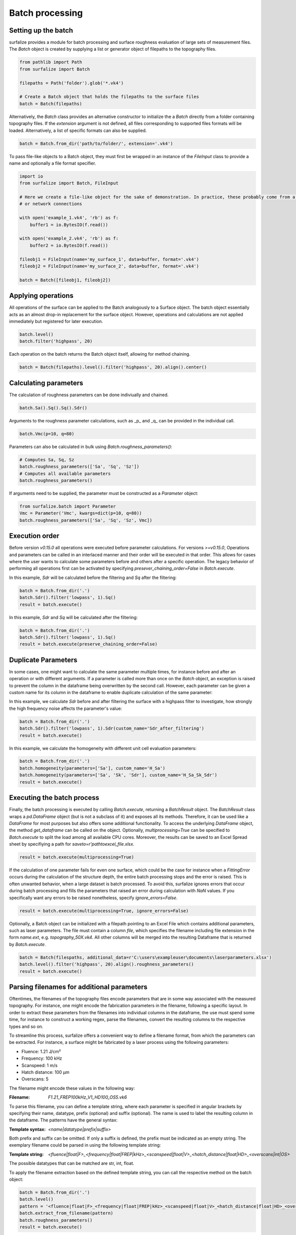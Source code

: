 ================
Batch processing
================

Setting up the batch
====================

surfalize provides a module for batch processing and surface roughness evaluation of large sets of measurement files.
The `Batch` object is created by supplying a list or generator object of filepaths to the topography files.

.. code:: python

    from pathlib import Path
    from surfalize import Batch

    filepaths = Path('folder').glob('*.vk4')

    # Create a Batch object that holds the filepaths to the surface files
    batch = Batch(filepaths)

Alternatively, the `Batch` class provides an alternative constructor to initialize the a `Batch` directly from a folder
containing topography files. If the `extension` argument is not defined, all files corresponding to supported files
formats will be loaded. Alternatively, a list of specific formats can also be supplied.

.. code:: python

    batch = Batch.from_dir('path/to/folder/', extension='.vk4')

To pass file-like objects to a Batch object, they must first be wrapped in an instance of the `FileInput` class to
provide a name and optionally a file format specifier.

.. code:: python

    import io
    from surfalize import Batch, FileInput

    # Here we create a file-like object for the sake of demonstration. In practice, these probably come from a database
    # or network connections

    with open('example_1.vk4', 'rb') as f:
        buffer1 = io.BytesIO(f.read())

    with open('example_2.vk4', 'rb') as f:
        buffer2 = io.BytesIO(f.read())

    fileobj1 = FileInput(name='my_surface_1', data=buffer, format='.vk4')
    fileobj2 = FileInput(name='my_surface_2', data=buffer, format='.vk4')

    batch = Batch([fileobj1, fileobj2])

Applying operations
===================

All operations of the surface can be applied to the Batch analogously to a Surface object. The batch object essentially
acts as an almost drop-in replacement for the surface object. However, operations and calculations are not applied
immediately but registered for later execution.

.. code:: python

    batch.level()
    batch.filter('highpass', 20)


Each operation on the batch returns the Batch object itself, allowing for method chaining.

.. code:: python

    batch = Batch(filepaths).level().filter('highpass', 20).align().center()

Calculating parameters
======================

The calculation of roughness parameters can be done indiviually and chained.

.. code:: python

    batch.Sa().Sq().Sq().Sdr()

Arguments to the roughness parameter calculations, such as _p_ and _q_ can be provided in the individual call.

.. code:: python

    batch.Vmc(p=10, q=80)

Parameters can also be calculated in bulk using `Batch.roughness_parameters()`:

.. code:: python

    # Computes Sa, Sq, Sz
    batch.roughness_parameters(['Sa', 'Sq', 'Sz'])
    # Computes all available parameters
    batch.roughness_parameters()

If arguments need to be supplied, the parameter must be constructed as a `Parameter` object:

.. code:: python

    from surfalize.batch import Parameter
    Vmc = Parameter('Vmc', kwargs=dict(p=10, q=80))
    batch.roughness_parameters(['Sa', 'Sq', 'Sz', Vmc])

Execution order
===============

Before version `v0.15.0` all operations were executed before parameter calculations. For versions `>=v0.15.0`,
Operations and parameters can be called in an interlaced manner and their order will be executed in that order. This
allows for cases where the user wants to calculate some parameters before and others after a specific operation.
The legacy behavior of performing all operations first can be activated by specifying `presever_chaining_order=False`
in `Batch.execute`.

In this example, `Sdr` will be calculated before the filtering and `Sq` after the filtering:

.. code:: python

    batch = Batch.from_dir('.')
    batch.Sdr().filter('lowpass', 1).Sq()
    result = batch.execute()

In this example, `Sdr` and `Sq` will be calculated after the filtering:

.. code:: python

    batch = Batch.from_dir('.')
    batch.Sdr().filter('lowpass', 1).Sq()
    result = batch.execute(preserve_chaining_order=False)

Duplicate Parameters
====================

In some cases, one might want to calculate the same parameter multiple times, for instance before and after an operation
or with different arguments. If a parameter is called more than once on the `Batch` object, an exception is raised to
prevent the column in the dataframe being overwritten by the second call. However, each parameter can be given a custom
name for its column in the dataframe to enable duplicate calculation of the same parameter:

In this example, we calculate `Sdr` before and after filtering the surface with a highpass filter to investigate, how
strongly the high frequency noise affects the parameter's value:

.. code:: python

    batch = Batch.from_dir('.')
    batch.Sdr().filter('lowpass', 1).Sdr(custom_name='Sdr_after_filtering')
    result = batch.execute()

In this example, we calculate the homogeneity with different unit cell evaluation parameters:

.. code:: python

    batch = Batch.from_dir('.')
    batch.homogeneity(parameters=['Sa'], custom_name='H_Sa')
    batch.homogeneity(parameters=['Sa', 'Sk', 'Sdr'], custom_name='H_Sa_Sk_Sdr')
    result = batch.execute()


Executing the batch process
===========================

Finally, the batch processing is executed by calling `Batch.execute`, returning a `BatchResult` object. The
`BatchResult` class wraps a `pd.DataFrame` object (but is not a subclass of it) and exposes all its methods. Therefore,
it can be used like a `DataFrame` for most purposes but also offers some additional functionality. To access the
underlying `DataFrame` object, the method `get_dataframe` can be called on the object.
Optionally, `multiprocessing=True` can be specified to `Batch.execute` to split the load among all available CPU cores.
Moreover, the results can be saved to an Excel Spread sheet by specifiying a path for `saveto=r'path\to\excel_file.xlsx`.

.. code:: python

    result = batch.execute(multiprocessing=True)

If the calculation of one parameter fails for even one surface, which could be the case for instance when a
`FittingError` occurs during the calculation of the structure depth, the entire batch processing stops and the error
is raised. This is often unwanted behavior, when a large dataset is batch processed. To avoid this, surfalize ignores
errors that occur during batch processing and fills the parameters that raised an error during calculation with `NaN`
values. If you specifically want any errors to be raised nonetheless, specify `ignore_errors=False`.

.. code:: python

    result = batch.execute(multiprocessing=True, ignore_errors=False)

Optionally, a Batch object can be initialized with a filepath pointing to an Excel File which contains additional
parameters, such as laser parameters. The file must contain a column `file`, which specifies the filename including file
extension in the form `name.ext`, e.g. `topography_50X.vk4`. All other columns will be merged into the resulting
Dataframe that is returned by `Batch.execute`.

.. code:: python

    batch = Batch(filespaths, additional_data=r'C:\users\exampleuser\documents\laserparameters.xlsx')
    batch.level().filter('highpass', 20).align().roughness_parameters()
    result = batch.execute()

Parsing filenames for additional parameters
===========================================
Oftentimes, the filenames of the topography files encode parameters that are in some way associated with the measured
topography. For instance, one might encode the fabrication parameters in the filename, following a specific layout.
In order to extract these parameters from the filenames into individual columns in the dataframe, the use must spend
some time, for instance to construct a working regex, parse the filenames, convert the resulting columns to the
respective types and so on.

To streamline this process, surfalize offers a convenient way to define a filename format, from which the parameters
can be extracted. For instance, a surface might be fabricated by a laser process using the following parameters:

* Fluence: 1.21 J/cm²
* Frequency: 100 kHz
* Scanspeed: 1 m/s
* Hatch distance: 100 µm
* Overscans: 5

The filename might encode these values in the following way:

:Filename: `F1.21_FREP100kHz_V1_HD100_OS5.vk6`

To parse this filename, you can define a template string, where each parameter is specified in angular brackets by
specifying their name, datatype, prefix (optional) and suffix (optional). The name is used to label the resulting
column in the dataframe. The patterns have the general syntax:

:Template syntax: `<name|datatype|prefix|suffix>`

Both prefix and suffix can be omitted. If only a suffix is defined, the prefix must be indicated as an empty string.
The exemplary filename could be parsed in using the following template string:

:Template string: `<fluence|float|F>_<frequency|float|FREP|kHz>_<scanspeed|float|V>_<hatch_distance|float|HD>_<overscans|int|OS>`

The possible datatypes that can be matched are str, int, float.

To apply the filename extraction based on the defined template string, you can call the respective method on the batch
object:

.. code:: python

    batch = Batch.from_dir('.')
    batch.level()
    pattern = '<fluence|float|F>_<frequency|float|FREP|kHz>_<scanspeed|float|V>_<hatch_distance|float|HD>_<overscans|int|OS>'
    batch.extract_from_filename(pattern)
    batch.roughness_parameters()
    result = batch.execute()

Instead of on the `Batch` object, the filename extraction can also be applied on the `BatchResult` object, which has the
advantage that the Batch does not have to be executed every time the template string is changed, for instance when the
template string was constructed wrong. The method `BatchResult.extract_from_filename` operates inplace on the object.

.. code:: python

    batch = Batch.from_dir('.')
    batch.level()
    batch.roughness_parameters()
    result = batch.execute()
    pattern = '<fluence|float|F>_<frequency|float|FREP|kHz>_<scanspeed|float|V>_<hatch_distance|float|HD>_<overscans|int|OS>'
    result.extract_from_filename(pattern)

Adding custom parameters
========================

Custom parameters can be added to the batch calculation by passing a user defined function to `Batch.custom_parameter`.
This function must take only one argument, which is the surface object. It must return a dictionary, where the key
represents the name of the parameter that is used for the column name in the DataFrame and the value is the result of
the calculation. If multiple return values are needed, each must be inserted with a different key into the dictionary.

.. code:: python

    # With one return value
    def median(surface):
        median = np.median(surface.data)
        return {'height_median': median}

    # With multiple return values
    def mean_std(surface):
        mean = np.mean(surface.data)
        std = np.std(surface.data)
        return {'mean_value': mean, 'std_value': std}

    # Register the functions for batch execution
    batch.custom_parameter(median)
    batch.custom_parameter(mean_std)

Full example
============

Let's supppose we have four topography files called `topo1.vk4`, `topo2.vk4`, `topo3.vk4`, `topo4.vk4` in
the folder `C:\users\exampleuser\documents\topo_files`. Moreover, we have additional information on these files in an
Excel files located in `C:\users\exampleuser\documents\topo_files\laserparameters.xlsx`. The Excel looks like this:


+------------+-------+---------------+----------------+
| file       | power | pulse_overlap | hatch_distance |
+============+=======+===============+================+
| topo1.vk4  | 100   | 20            | 12.5           |
+------------+-------+---------------+----------------+
| topo2.vk4  | 50    | 20            | 12.5           |
+------------+-------+---------------+----------------+
| topo3.vk4  | 100   | 50            | 12.5           |
+------------+-------+---------------+----------------+
| topo4.vk4  | 50    | 50            | 12.5           |
+------------+-------+---------------+----------------+

.. code:: python

    from pathlib import Path
    from surfalize import Batch

    filepaths = Path(r'C:\users\exampleuser\documents\topo_files').glob('*.vk4')
    batch = Batch(filespaths, additional_data=r'C:\users\exampleuser\documents\topo_files\laserparameters.xlsx')
    batch.level().filter('highpass', 20).align().roughness_parameters(['Sa', 'Sq', 'Sz'])
    result = batch.execute(multiprocessing=True, saveto=r'C:\users\exampleuser\documents\roughness_results.xlsx')

The result will be a BatchResult that looks like this:

+------------+-------+---------------+----------------+------+------+------+
| file       | power | pulse_overlap | hatch_distance | Sa   | Sq   | Sz   |
+============+=======+===============+================+======+======+======+
| topo1.vk4  | 100   | 20            | 12.5           | 0.85 | 1.25 | 3.10 |
+------------+-------+---------------+----------------+------+------+------+
| topo2.vk4  | 50    | 20            | 12.5           | 0.42 | 0.51 | 1.87 |
+------------+-------+---------------+----------------+------+------+------+
| topo3.vk4  | 100   | 50            | 12.5           | 1.34 | 1.67 | 3.84 |
+------------+-------+---------------+----------------+------+------+------+
| topo4.vk4  | 50    | 50            | 12.5           | 0.55 | 0.67 | 1.99 |
+------------+-------+---------------+----------------+------+------+------+
